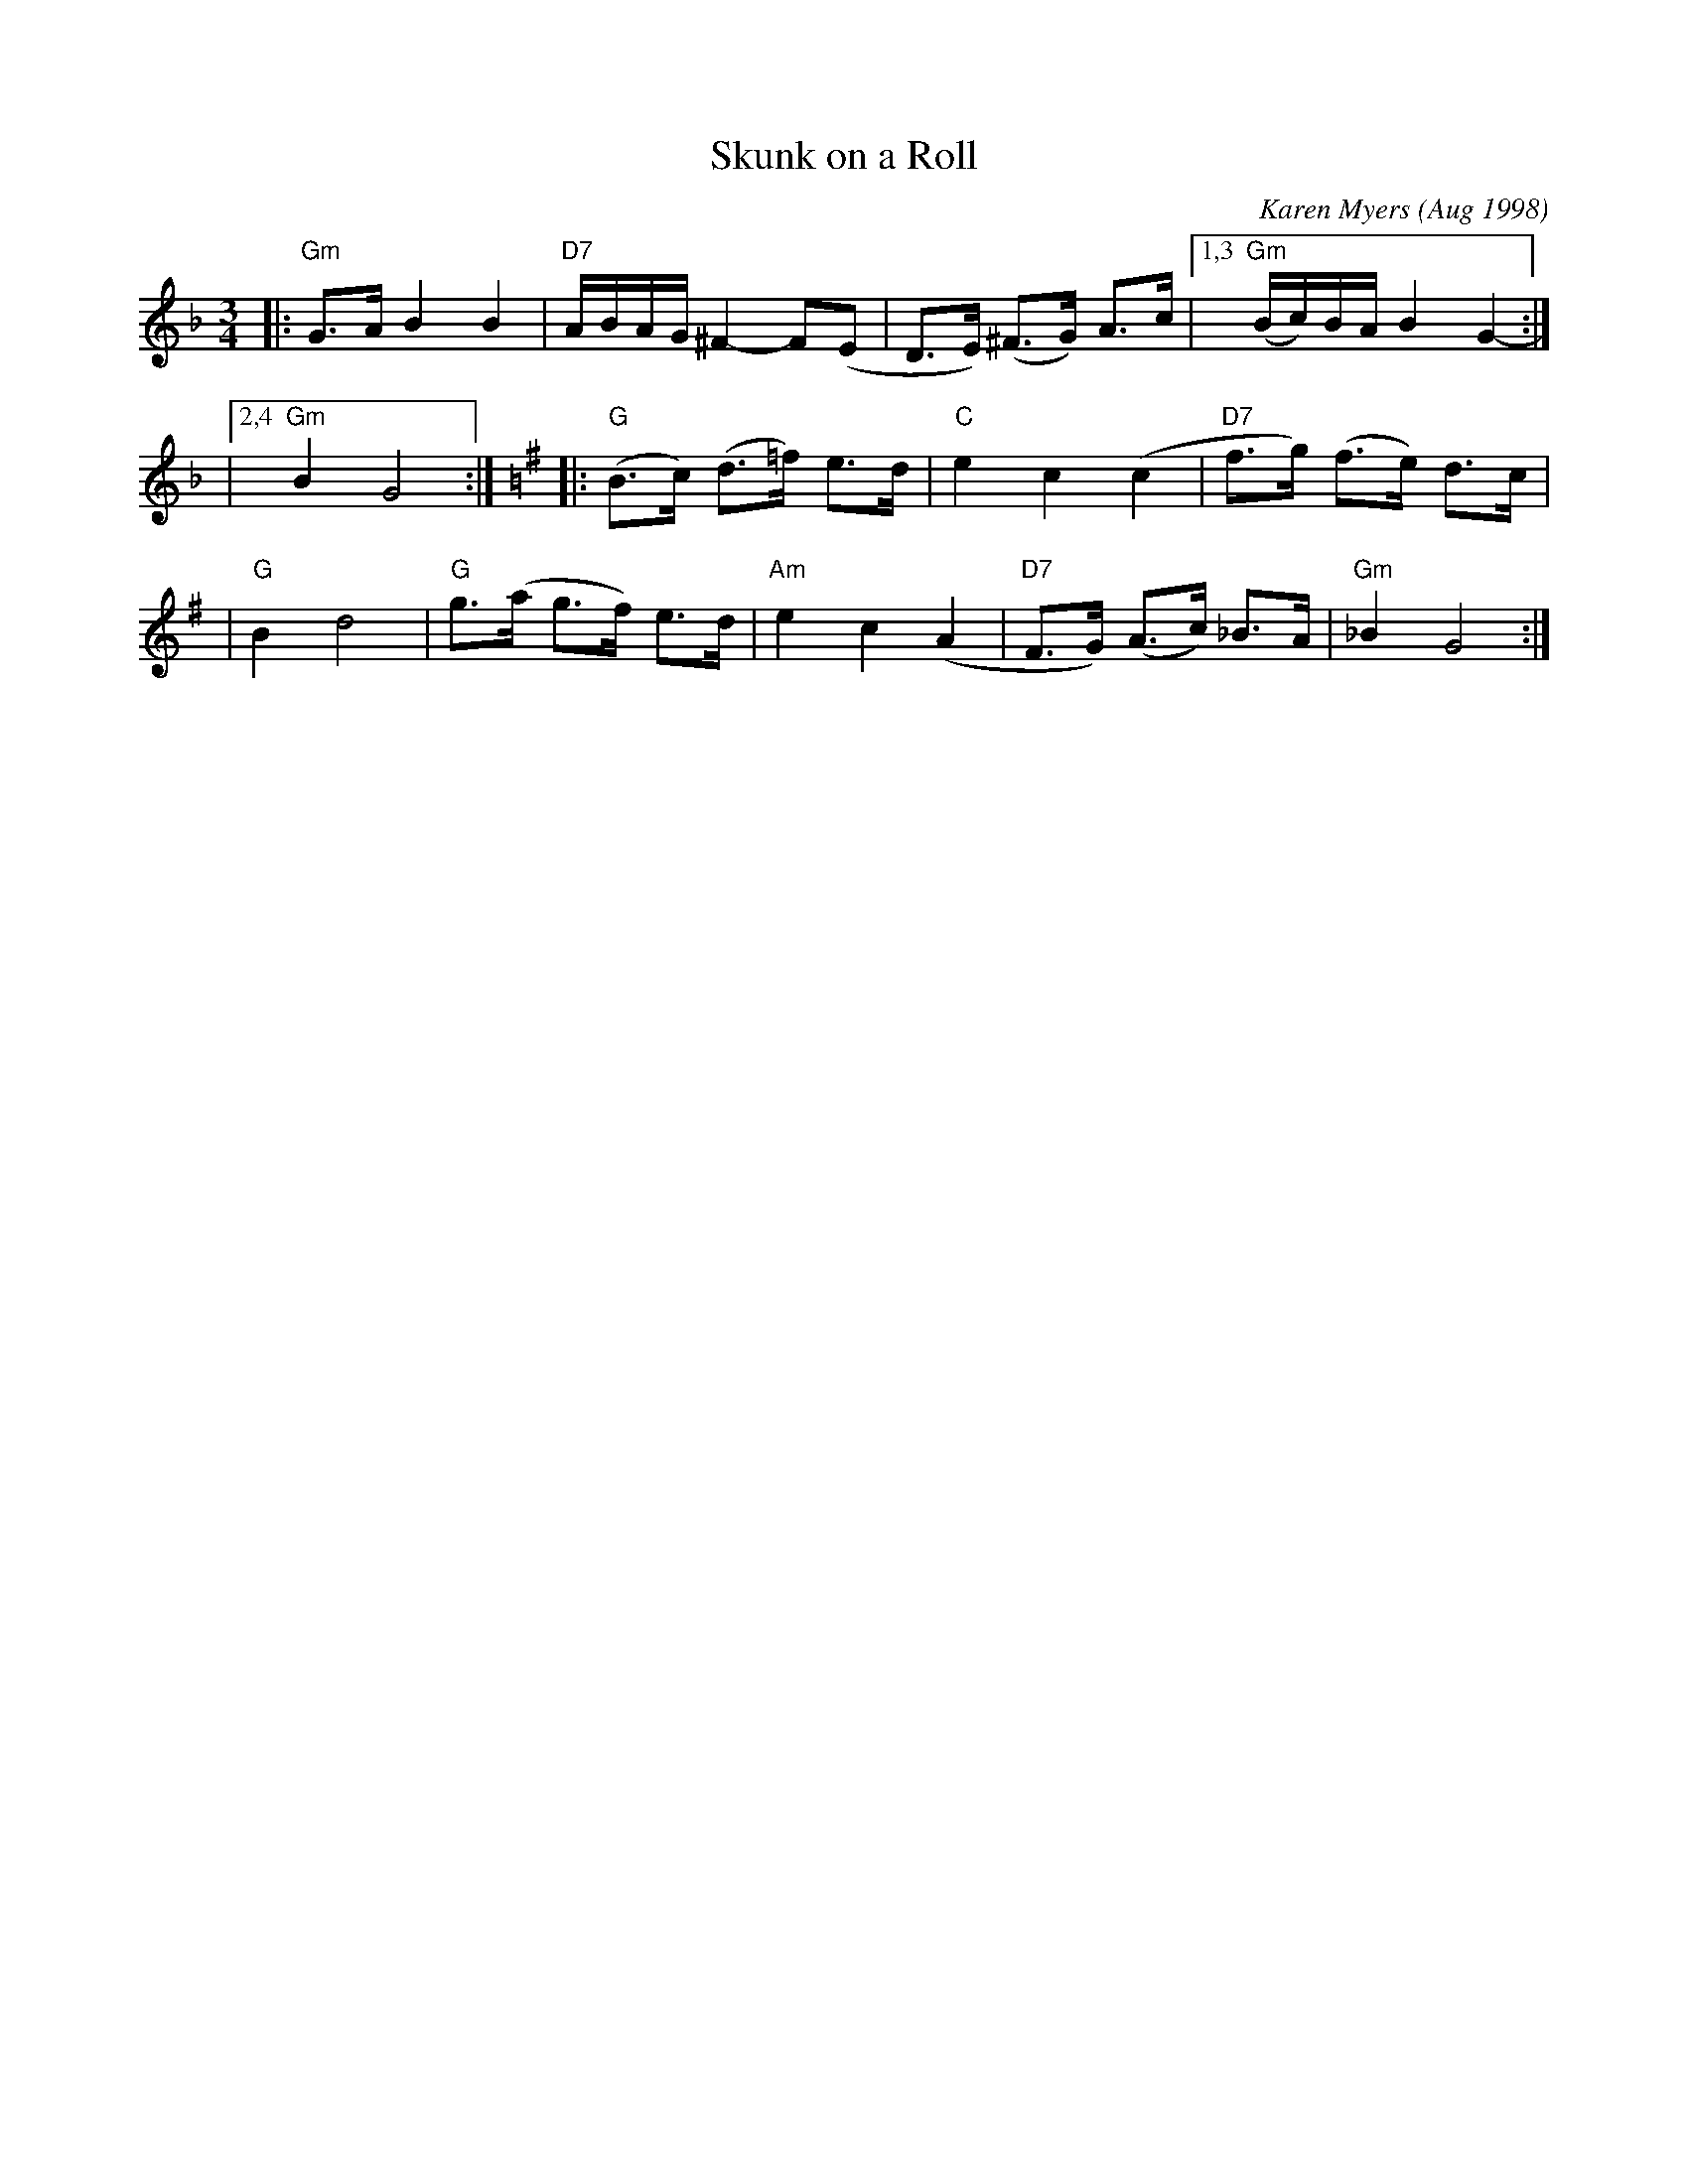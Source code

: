 X: 1
T: Skunk on a Roll
C: Karen Myers (Aug 1998)
N:
N: Karen writes: "You have to picture two skunks playing with bagels, and rolling them like hoops."
M: 3/4
L: 1/8
K: Gdor
|: "Gm"G>A B2 B2 | "D7"A/B/A/G/ ^F2- F(E | D>E) (^F>G) A>c |1,3 "Gm"(B/c/)B/A/ B2 G2- :|
|2,4 "Gm"B2 G4 :|[K:G]|: "G"(B>c) (d>=f) e>d | "C"e2 c2 (c2 | "D7"f>g) (f>e) d>c |
| "G"B2 d4 | "G"g>(a g>f) e>d | "Am"e2 c2 (A2 | "D7"F>G) (A>c) _B>A | "Gm"_B2 G4 :|
